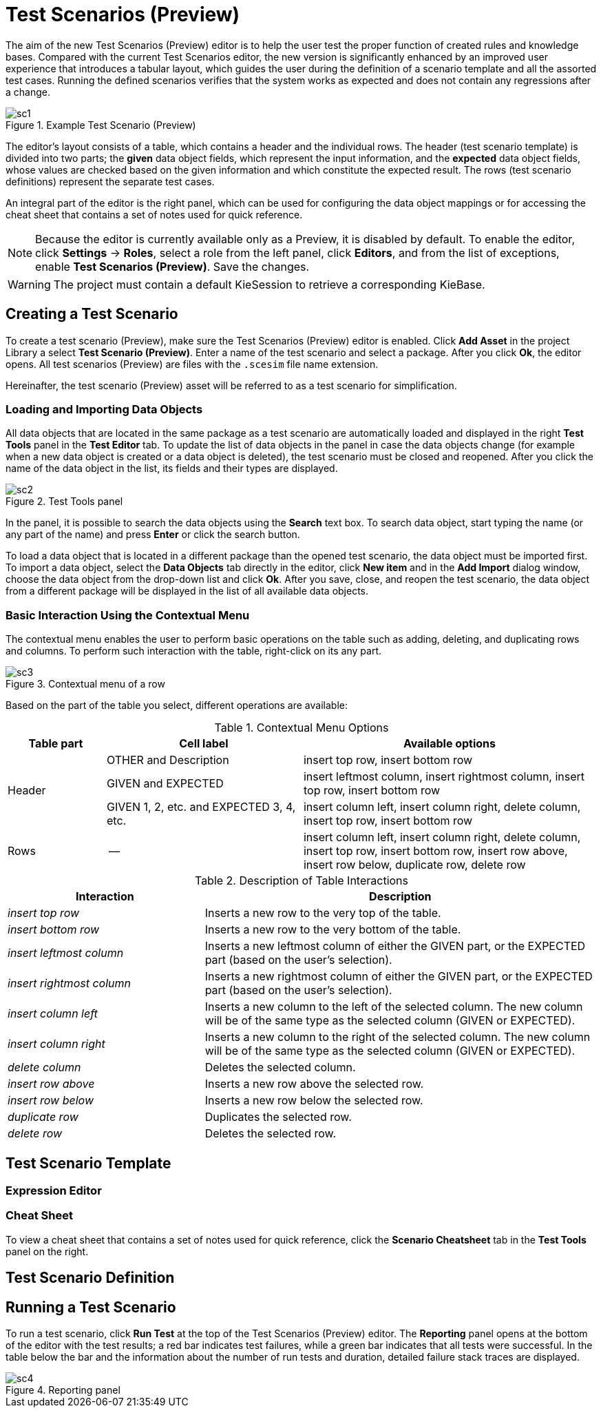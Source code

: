 [[_drools.testscenarioprevieweditor]]
= Test Scenarios (Preview)

The aim of the new Test Scenarios (Preview) editor is to help the user test the proper function of created rules and knowledge bases.
Compared with the current Test Scenarios editor, the new version is significantly enhanced by an improved user experience that introduces a tabular layout, which guides the user during the definition of a scenario template and all the assorted test cases.
Running the defined scenarios verifies that the system works as expected and does not contain any regressions after a change.

.Example Test Scenario (Preview)
image::Workbench/AuthoringAssets/sc1.png[align="center"]

The editor's layout consists of a table, which contains a header and the individual rows.
The header (test scenario template) is divided into two parts; the *given* data object fields, which represent the input information, and the *expected* data object fields, whose values are checked based on the given information and which constitute the expected result.
The rows (test scenario definitions) represent the separate test cases.

An integral part of the editor is the right panel, which can be used for configuring the data object mappings or for accessing the cheat sheet that contains a set of notes used for quick reference.

NOTE: Because the editor is currently available only as a Preview, it is disabled by default.
To enable the editor, click *Settings* -> *Roles*, select a role from the left panel, click *Editors*, and from the list of exceptions, enable *Test Scenarios (Preview)*.
Save the changes.

WARNING: The project must contain a default KieSession to retrieve a corresponding KieBase.

[[_drools.testscenariopreviewcreate]]
== Creating a Test Scenario
To create a test scenario (Preview), make sure the Test Scenarios (Preview) editor is enabled.
Click *Add Asset* in the project Library a select *Test Scenario (Preview)*.
Enter a name of the test scenario and select a package.
After you click *Ok*, the editor opens.
All test scenarios (Preview) are files with the `.scesim` file name extension.

Hereinafter, the test scenario (Preview) asset will be referred to as a test scenario for simplification.

=== Loading and Importing Data Objects

All data objects that are located in the same package as a test scenario are automatically loaded and displayed in the right *Test Tools* panel in the *Test Editor* tab.
To update the list of data objects in the panel in case the data objects change (for example when a new data object is created or a data object is deleted), the test scenario must be closed and reopened.
After you click the name of the data object in the list, its fields and their types are displayed.

.Test Tools panel
image::Workbench/AuthoringAssets/sc2.png[align="center"]

In the panel, it is possible to search the data objects using the *Search* text box. To search data object, start typing the name (or any part of the name) and press *Enter* or click the search button.

To load a data object that is located in a different package than the opened test scenario, the data object must be imported first.
To import a data object, select the *Data Objects* tab directly in the editor, click *New item* and in the *Add Import* dialog window, choose the data object from the drop-down list and click *Ok*.
After you save, close, and reopen the test scenario, the data object from a different package will be displayed in the list of all available data objects.

=== Basic Interaction Using the Contextual Menu

The contextual menu enables the user to perform basic operations on the table such as adding, deleting, and duplicating rows and columns.
To perform such interaction with the table, right-click on its any part.

.Contextual menu of a row
image::Workbench/AuthoringAssets/sc3.png[align="center"]

Based on the part of the table you select, different operations are available:

.Contextual Menu Options
[cols="1,2,3"]
|===
| Table part | Cell label | Available options

.3+^.^| Header
.^| OTHER and Description
.^| insert top row, insert bottom row

.^| GIVEN and EXPECTED
.^| insert leftmost column, insert rightmost column, insert top row, insert bottom row


.^| GIVEN 1, 2, etc. and EXPECTED 3, 4, etc.
.^| insert column left, insert column right, delete column, insert top row, insert bottom row

^.^| Rows
.^| --
.^| insert column left, insert column right, delete column, insert top row, insert bottom row, insert row above, insert row below, duplicate row, delete row
|===


.Description of Table Interactions
[cols="1,2"]
|===
| Interaction | Description

.^| _insert top row_
.^| Inserts a new row to the very top of the table.

.^| _insert bottom row_
.^| Inserts a new row to the very bottom of the table.

.^| _insert leftmost column_
.^| Inserts a new leftmost column of either the GIVEN part, or the EXPECTED part (based on the user's selection).

.^| _insert rightmost column_
.^| Inserts a new rightmost column of either the GIVEN part, or the EXPECTED part (based on the user's selection).

.^| _insert column left_
.^| Inserts a new column to the left of the selected column. The new column will be of the same type as the selected column (GIVEN or EXPECTED).

.^| _insert column right_
.^| Inserts a new column to the right of the selected column. The new column will be of the same type as the selected column (GIVEN or EXPECTED).

.^| _delete column_
.^| Deletes the selected column.

.^| _insert row above_
.^| Inserts a new row above the selected row.

.^| _insert row below_
.^| Inserts a new row below the selected row.

.^| _duplicate row_
.^| Duplicates the selected row.

.^| _delete row_
.^| Deletes the selected row.
|===


[[_drools.testscenariopreviewtemplate]]
== Test Scenario Template

// TODO: add content

=== Expression Editor

// TODO: add content

=== Cheat Sheet

To view a cheat sheet that contains a set of notes used for quick reference, click the *Scenario Cheatsheet* tab in the *Test Tools* panel on the right.

// TODO: add more detailed content

[[_drools.testscenariopreviewscenario]]
== Test Scenario Definition

// TODO: add content

[[_drools.testscenariopreviewrun]]
== Running a Test Scenario

// TODO: This needs to be rewritten after the Test Results panel is updated.

To run a test scenario, click *Run Test* at the top of the Test Scenarios (Preview) editor.
The *Reporting* panel opens at the bottom of the editor with the test results; a red bar indicates test failures, while a green bar indicates that all tests were successful.
In the table below the bar and the information about the number of run tests and duration, detailed failure stack traces are displayed.

.Reporting panel
image::Workbench/AuthoringAssets/sc4.png[align="center"]
